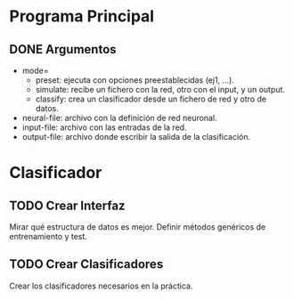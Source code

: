 * Programa Principal
** DONE Argumentos
   - mode=
     + preset:    ejecuta con opciones preestablecidas (ej1, ...).
     + simulate:  recibe un fichero con la red, otro con el input, y un output.
     + classify:  crea un clasificador desde un fichero de red y otro de datos.
   - neural-file: archivo con la definición de red neuronal.
   - input-file:  archivo con las entradas de la red.
   - output-file: archivo donde escribir la salida de la clasificación.

* Clasificador
** TODO Crear Interfaz
   Mirar qué estructura de datos es mejor.
   Definir métodos genéricos de entrenamiento y test.
** TODO Crear Clasificadores
   Crear los clasificadores necesarios en la práctica.
